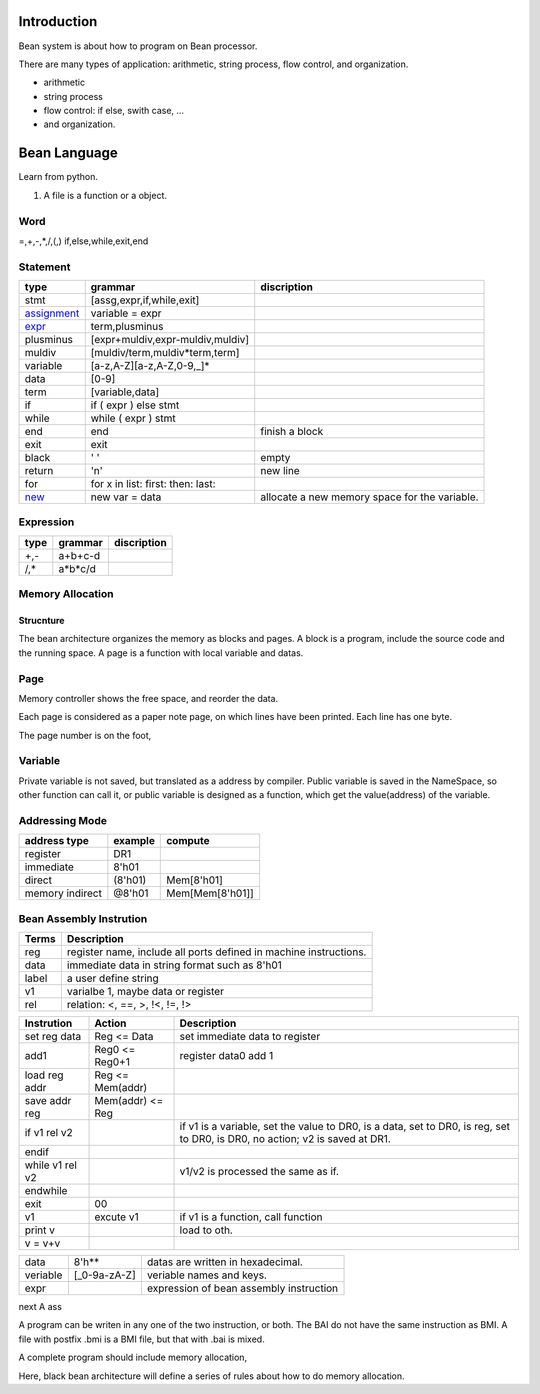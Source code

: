 ############
Introduction
############

Bean system is about how to program on Bean processor.

There are many types of application: arithmetic, string process, flow control, and organization.

- arithmetic
- string process
- flow control: if else, swith case, ...
- and organization.


#############
Bean Language
#############

Learn from python.

1. A file is a function or a object.

Word
====

=,+,-,*,/,(,)
if,else,while,exit,end

Statement
=========

=============  ==================================  ==============
type           grammar                             discription
=============  ==================================  ==============
stmt           [assg,expr,if,while,exit]
assignment_    variable = expr
expr_          term,plusminus
plusminus      [expr+muldiv,expr-muldiv,muldiv]  
muldiv         [muldiv/term,muldiv*term,term]
variable       [a-z,A-Z][a-z,A-Z,0-9,_]*
data           [0-9]
term           [variable,data]
if             if ( expr ) else stmt
while          while ( expr ) stmt
end            end                                 finish a block
exit           exit
black          ' '                                 empty
return         '\n'                                new line
for            for x in list: first: then: last:   
new_           new var = data                      allocate a new memory space for the variable.
=============  ==================================  ==============

.. _assignment: new_
.. _new: 
   In Bean program, assignment means the variable point to value address of the source variable or data.
   When assign with a 'new' statement, allocate new memory space for the variable, and save the value to the new space.
   Question: new function can be replaced by dynamic memory allocation: 
      When b is assigned a value, check b in the namespace and check the data type.
   See compiler.odg -> Page:Variable claim and memory allocation
.. _expr:  expr is caculate from left to right.
   Don't support multi assignment in one line such as y=x=3.

Expression
==========

=============  ==================================  ==============
type           grammar                             discription
=============  ==================================  ==============
+,-            a+b+c-d
/,*            a*b*c/d
=============  ==================================  ==============

Memory Allocation
=================

Strucnture
----------

The bean architecture organizes the memory as blocks and pages.
A block is a program, include the source code and the running space.
A page is a function with local variable and datas.

Page
====

Memory controller shows the free space, and reorder the data.

Each page is considered as a paper note page, on which lines have been printed.
Each line has one byte.


The page number is on the foot, 

Variable
========

Private variable is not saved, but translated as a address by compiler.
Public variable is saved in the NameSpace, so other function can call it, or
public variable is designed as a function, which get the value(address) of the variable.

Addressing Mode
===============

================  =======  =======
address type      example  compute
================  =======  =======
register          DR1      
immediate         8'h01
direct            (8'h01)  Mem[8'h01]
memory indirect   @8'h01   Mem[Mem[8'h01]]
================  =======  =======

Bean Assembly Instrution
========================

=======  ===========
Terms    Description
=======  ===========
reg      register name, include all ports defined in machine instructions.
data     immediate data in string format such as 8'h01
label    a user define string
v1       varialbe 1, maybe data or register
rel      relation: <, ==, >, !<, !=, !>
=======  ===========

============================  ================  ===========
Instrution                    Action            Description
============================  ================  ===========
set reg data                  Reg <= Data       set immediate data to register
add1                          Reg0 <= Reg0+1    register data0 add 1
load reg addr                 Reg <= Mem(addr)
save addr reg                 Mem(addr) <= Reg
if v1 rel v2                                    if v1 is a variable, set the value to DR0,
                                                is a data, set to DR0,
                                                is reg, set to DR0,
                                                is DR0, no action;
                                                v2 is saved at DR1.
endif
while v1 rel v2                                 v1/v2 is processed the same as if.
endwhile
exit                          00
v1                            excute v1         if v1 is a function, call function
print v                                         load to oth.
v = v+v
============================  ================  ===========

=========================  =============  ======================================================
data                       8'h**          datas are written in hexadecimal.
veriable                   [_0-9a-zA-Z]   veriable names and keys.
expr                                      expression of bean assembly instruction
=========================  =============  ======================================================

next
A ass


A program can be writen in any one of the two instruction, or both.
The BAI do not have the same instruction as BMI.
A file with postfix .bmi is a BMI file, but that with .bai is mixed.

A complete program should include memory allocation,

Here, black bean architecture will define a series of rules about
how to do memory allocation.

